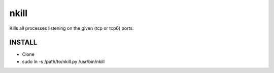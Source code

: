 nkill
=====

Kills all processes listening on the given (tcp or tcp6) ports.

INSTALL
-------

* Clone
* sudo ln -s /path/to/nkill.py /usr/bin/nkill
